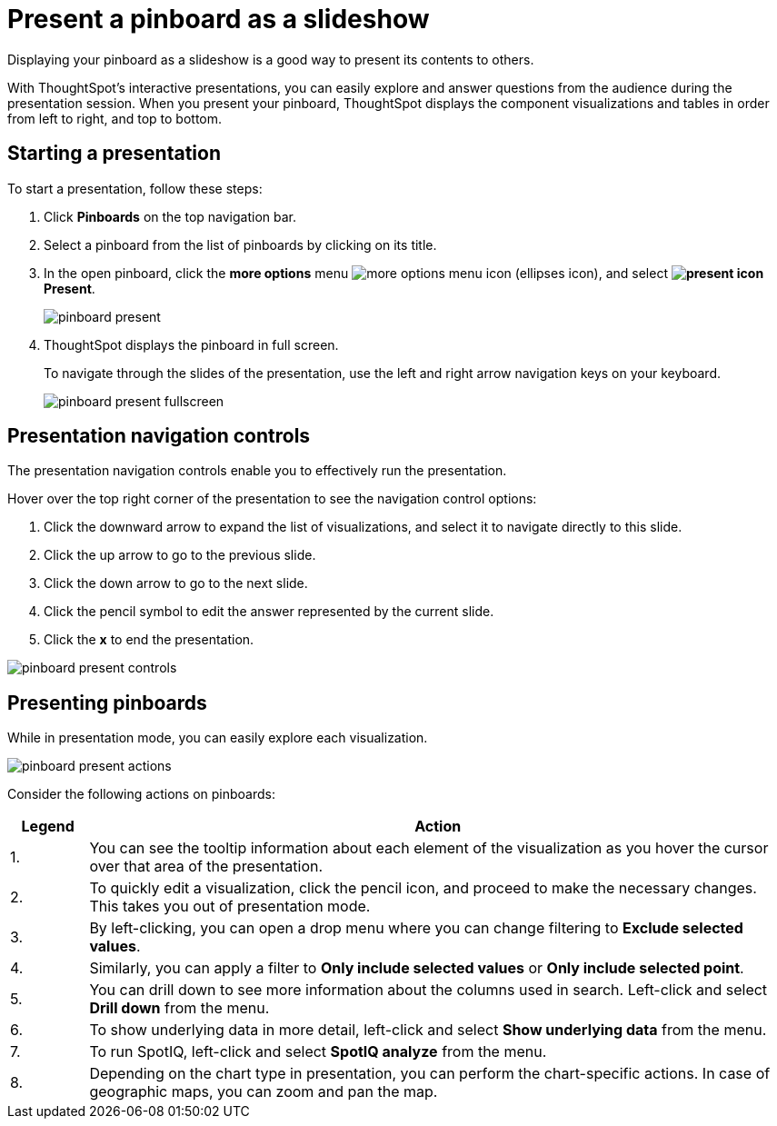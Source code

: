= Present a pinboard as a slideshow
:last_updated: 11/24/2020
:experimental:
:linkattrs:
:page-partial:
:page-aliases: /end-user/pinboards/start-a-slideshow.adoc

Displaying your pinboard as a slideshow is a good way to present its contents to others.

With ThoughtSpot's interactive presentations, you can easily explore and answer questions from the audience during the presentation session.
When you present your pinboard, ThoughtSpot displays the component visualizations and tables in order from left to right, and top to bottom.

== Starting a presentation

To start a presentation, follow these steps:

. Click *Pinboards* on the top navigation bar.
. Select a pinboard from the list of pinboards by clicking on its title.
. In the open pinboard, click the *more options* menu image:icon-ellipses.png[more options menu icon] (ellipses icon), and select *image:icon-present.png[present icon] Present*.
+
image::pinboard-present.png[]

. ThoughtSpot displays the pinboard in full screen.
+
To navigate through the slides of the presentation, use the left and right arrow navigation keys on your keyboard.
+
image::pinboard-present-fullscreen.png[]

== Presentation navigation controls

The presentation navigation controls enable you to effectively run the presentation.

Hover over the top right corner of the presentation to see the navigation control options:

. Click the downward arrow to expand the list of visualizations, and select it to navigate directly to this slide.
. Click the up arrow to go to the previous slide.
. Click the down arrow to go to the next slide.
. Click the pencil symbol to edit the answer represented by the current slide.
. Click the *x* to end the presentation.

image::pinboard-present-controls.png[]

== Presenting pinboards

While in presentation mode, you can easily explore each visualization.

image::pinboard-present-actions.png[]

Consider the following actions on pinboards:

[cols="10%,90%",options="header"]
|===
| Legend | Action

| 1.
| You can see the tooltip information about each element of the visualization as you hover the cursor over that area of the presentation.

| 2.
| To quickly edit a visualization, click the pencil icon, and proceed to make the necessary changes.
This takes you out of presentation mode.

| 3.
| By left-clicking, you can open a drop menu where you can change filtering to *Exclude selected values*.

| 4.
| Similarly, you can apply a filter to *Only include selected values* or *Only include selected  point*.

| 5.
| You can drill down to see more information about the columns used in search.
Left-click and select *Drill down* from the menu.

| 6.
| To show underlying data in more detail, left-click and select *Show underlying data* from the menu.

| 7.
| To run SpotIQ, left-click and select *SpotIQ analyze* from the menu.

| 8.
| Depending on the chart type in presentation, you can perform the chart-specific actions.
In case of geographic maps, you can zoom and pan the map.
|===
